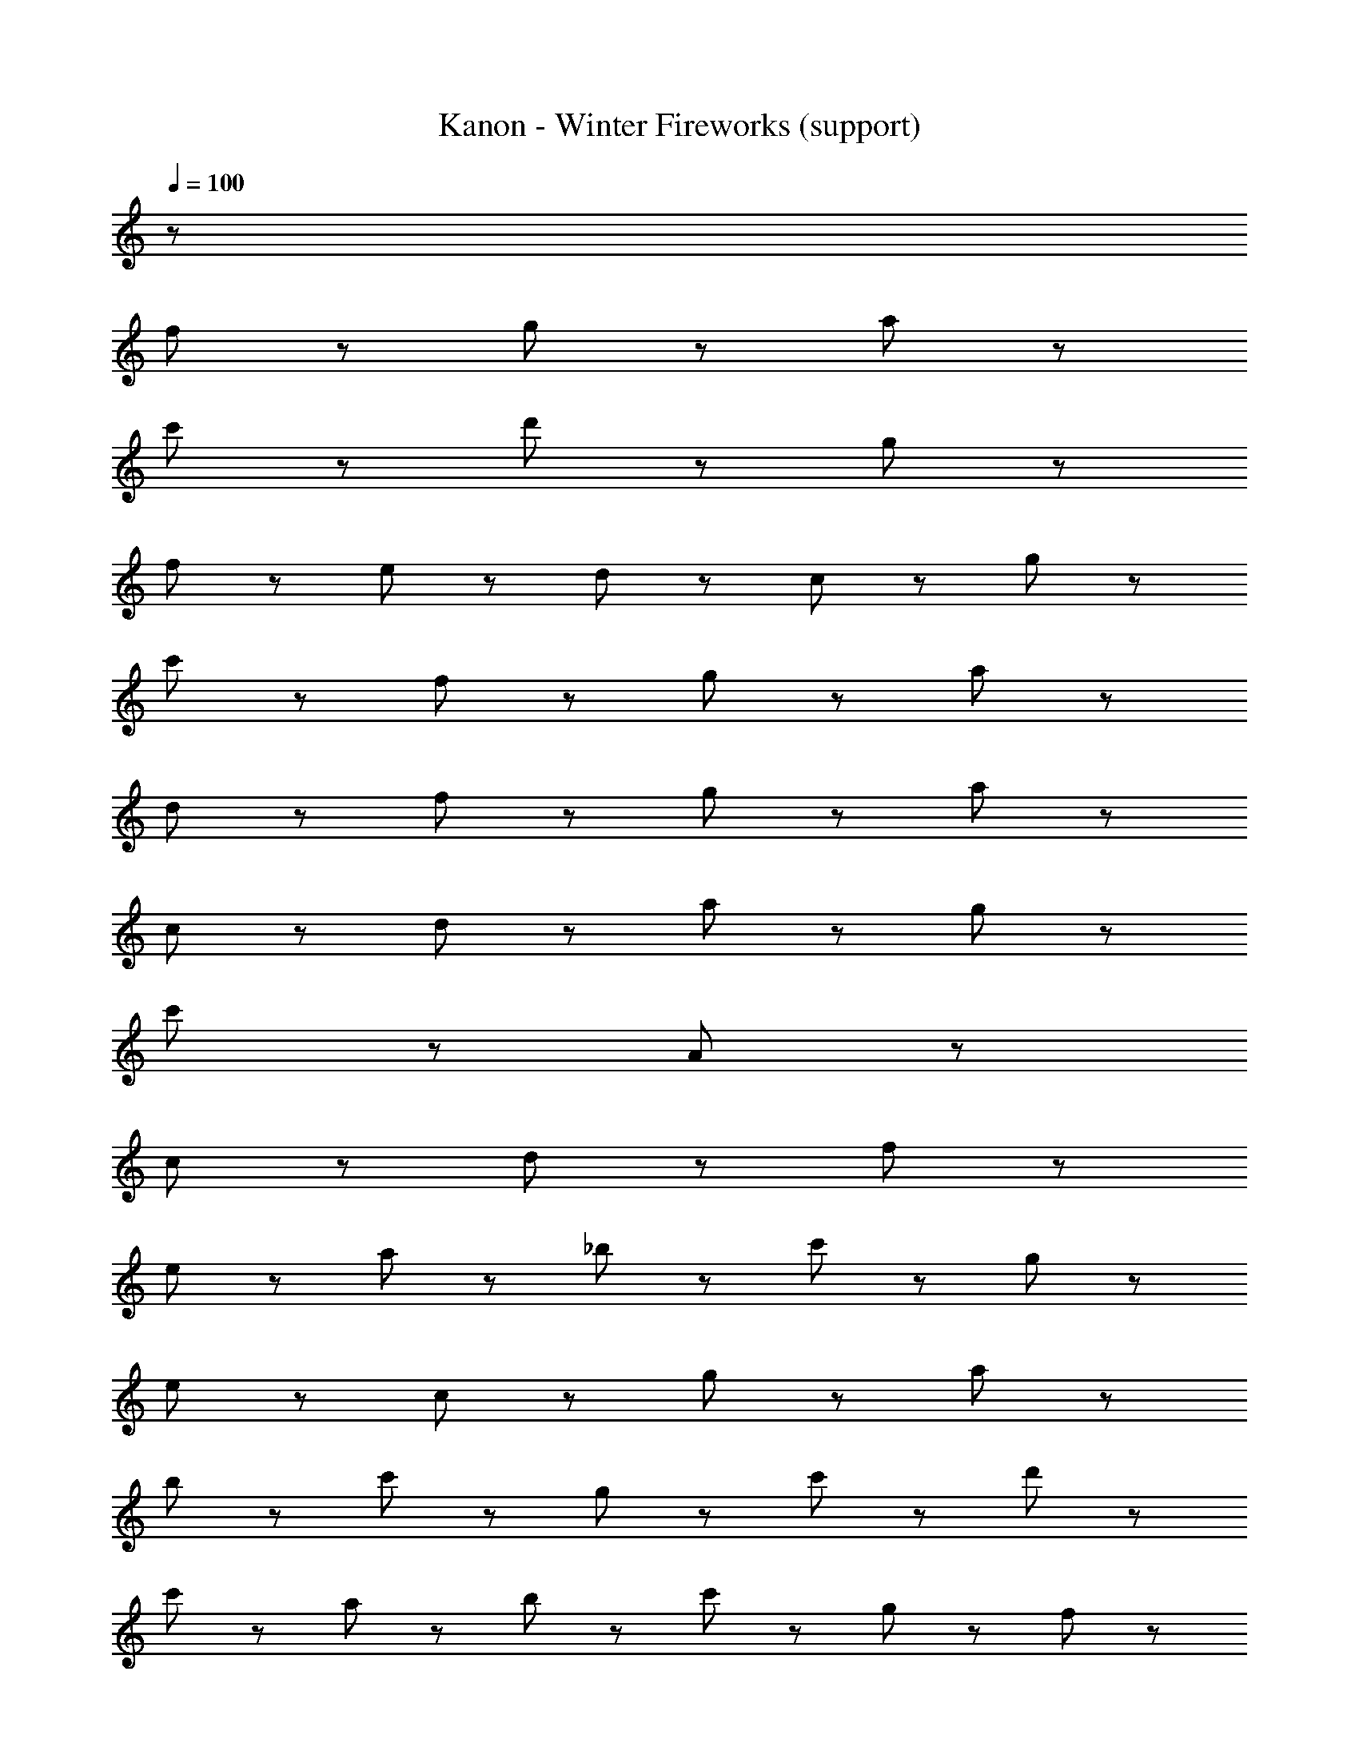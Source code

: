 X: 1
T: Kanon - Winter Fireworks (support)
Z: ABC Generated by Starbound Composer
L: 1/8
Q: 1/4=100
K: C
z145 
f47/48 z/48 g47/48 z/48 a719/48 z/48 
c'191/48 z/48 d'95/48 z/48 g503/48 z/48 
f23/48 z/48 e23/48 z/48 d23/48 z/48 c287/48 z/48 g191/48 z/48 
c'95/48 z49/48 f47/48 z/48 g47/48 z/48 a431/48 z49/48 
d47/48 z/48 f47/48 z/48 g143/48 z/48 a143/48 z/48 
c47/48 z/48 d47/48 z/48 a47/48 z/48 g287/48 z/48 
c'287/48 z49/48 A47/48 z/48 
c95/48 z/48 d95/48 z/48 f191/48 z/48 
e95/48 z49/48 a47/48 z/48 _b47/48 z/48 c'47/48 z/48 g95/48 z/48 
e95/48 z/48 c95/48 z/48 g95/48 z49/48 a47/48 z/48 
b47/48 z/48 c'47/48 z/48 g95/48 z/48 c'95/48 z/48 d'95/48 z/48 
c'95/48 z49/48 a47/48 z/48 b47/48 z/48 c'47/48 z/48 g47/48 z/48 f47/48 z/48 
e95/48 z/48 c95/48 z/48 g95/48 z/48 d'263/48 
